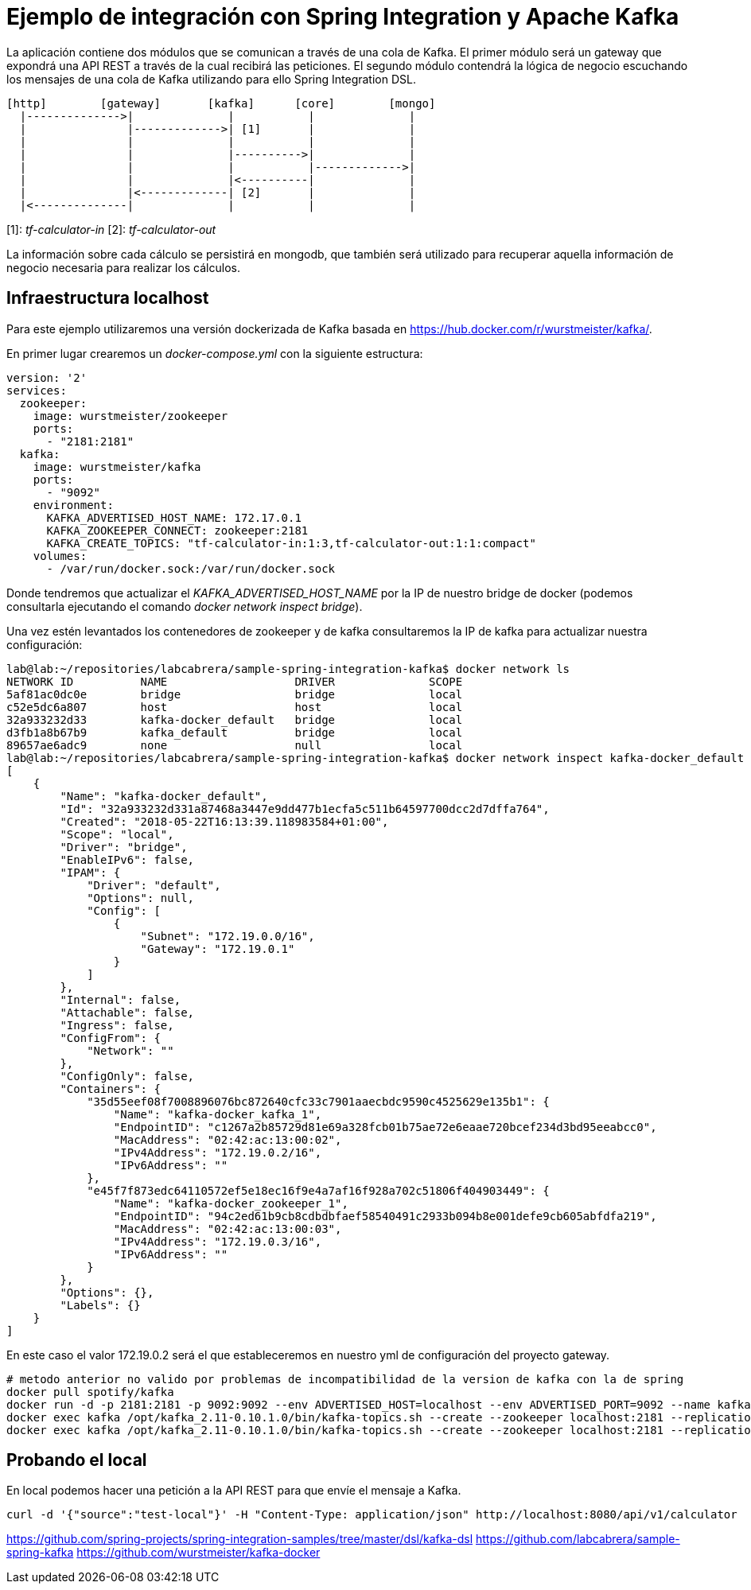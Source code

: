 = Ejemplo de integración con Spring Integration y Apache Kafka

La aplicación contiene dos módulos que se comunican a través de una cola de Kafka. El primer módulo
será un gateway que expondrá una API REST a través de la cual recibirá las peticiones. El segundo
módulo contendrá la lógica de negocio escuchando los mensajes de una cola de Kafka utilizando para
ello Spring Integration DSL.

[source]
----
[http]        [gateway]       [kafka]      [core]        [mongo]
  |-------------->|              |           |              |
  |               |------------->| [1]       |              |
  |               |              |           |              |
  |               |              |---------->|              |
  |               |              |           |------------->|
  |               |              |<----------|              |
  |               |<-------------| [2]       |              |
  |<--------------|              |           |              |          
----

[1]: _tf-calculator-in_
[2]: _tf-calculator-out_

La información sobre cada cálculo se persistirá en mongodb, que también será utilizado para
recuperar aquella información de negocio necesaria para realizar los cálculos.


== Infraestructura localhost

Para este ejemplo utilizaremos una versión dockerizada de Kafka basada en https://hub.docker.com/r/wurstmeister/kafka/.

En primer lugar crearemos un _docker-compose.yml_ con la siguiente estructura:

[source,yml]
----
version: '2'
services:
  zookeeper:
    image: wurstmeister/zookeeper
    ports:
      - "2181:2181"
  kafka:
    image: wurstmeister/kafka
    ports:
      - "9092"
    environment:
      KAFKA_ADVERTISED_HOST_NAME: 172.17.0.1
      KAFKA_ZOOKEEPER_CONNECT: zookeeper:2181
      KAFKA_CREATE_TOPICS: "tf-calculator-in:1:3,tf-calculator-out:1:1:compact"
    volumes:
      - /var/run/docker.sock:/var/run/docker.sock
---- 

Donde tendremos que actualizar el _KAFKA_ADVERTISED_HOST_NAME_ por la IP de nuestro bridge de docker (podemos consultarla
ejecutando el comando _docker network inspect bridge_).

Una vez estén levantados los contenedores de zookeeper y de kafka consultaremos la IP de kafka para actualizar nuestra
configuración:

[source,bash]
----
lab@lab:~/repositories/labcabrera/sample-spring-integration-kafka$ docker network ls
NETWORK ID          NAME                   DRIVER              SCOPE
5af81ac0dc0e        bridge                 bridge              local
c52e5dc6a807        host                   host                local
32a933232d33        kafka-docker_default   bridge              local
d3fb1a8b67b9        kafka_default          bridge              local
89657ae6adc9        none                   null                local
lab@lab:~/repositories/labcabrera/sample-spring-integration-kafka$ docker network inspect kafka-docker_default
[
    {
        "Name": "kafka-docker_default",
        "Id": "32a933232d331a87468a3447e9dd477b1ecfa5c511b64597700dcc2d7dffa764",
        "Created": "2018-05-22T16:13:39.118983584+01:00",
        "Scope": "local",
        "Driver": "bridge",
        "EnableIPv6": false,
        "IPAM": {
            "Driver": "default",
            "Options": null,
            "Config": [
                {
                    "Subnet": "172.19.0.0/16",
                    "Gateway": "172.19.0.1"
                }
            ]
        },
        "Internal": false,
        "Attachable": false,
        "Ingress": false,
        "ConfigFrom": {
            "Network": ""
        },
        "ConfigOnly": false,
        "Containers": {
            "35d55eef08f7008896076bc872640cfc33c7901aaecbdc9590c4525629e135b1": {
                "Name": "kafka-docker_kafka_1",
                "EndpointID": "c1267a2b85729d81e69a328fcb01b75ae72e6eaae720bcef234d3bd95eeabcc0",
                "MacAddress": "02:42:ac:13:00:02",
                "IPv4Address": "172.19.0.2/16",
                "IPv6Address": ""
            },
            "e45f7f873edc64110572ef5e18ec16f9e4a7af16f928a702c51806f404903449": {
                "Name": "kafka-docker_zookeeper_1",
                "EndpointID": "94c2ed61b9cb8cdbdbfaef58540491c2933b094b8e001defe9cb605abfdfa219",
                "MacAddress": "02:42:ac:13:00:03",
                "IPv4Address": "172.19.0.3/16",
                "IPv6Address": ""
            }
        },
        "Options": {},
        "Labels": {}
    }
]
----

En este caso el valor 172.19.0.2 será el que estableceremos en nuestro yml de configuración del proyecto gateway.



----
# metodo anterior no valido por problemas de incompatibilidad de la version de kafka con la de spring
docker pull spotify/kafka
docker run -d -p 2181:2181 -p 9092:9092 --env ADVERTISED_HOST=localhost --env ADVERTISED_PORT=9092 --name kafka spotify/kafka
docker exec kafka /opt/kafka_2.11-0.10.1.0/bin/kafka-topics.sh --create --zookeeper localhost:2181 --replication-factor 1 --partitions 1 --topic tf-calculator-in
docker exec kafka /opt/kafka_2.11-0.10.1.0/bin/kafka-topics.sh --create --zookeeper localhost:2181 --replication-factor 1 --partitions 1 --topic tf-calculator-out
----

== Probando el local

En local podemos hacer una petición a la API REST para que envíe el mensaje a Kafka.

----
curl -d '{"source":"test-local"}' -H "Content-Type: application/json" http://localhost:8080/api/v1/calculator
----

https://github.com/spring-projects/spring-integration-samples/tree/master/dsl/kafka-dsl
https://github.com/labcabrera/sample-spring-kafka
https://github.com/wurstmeister/kafka-docker
